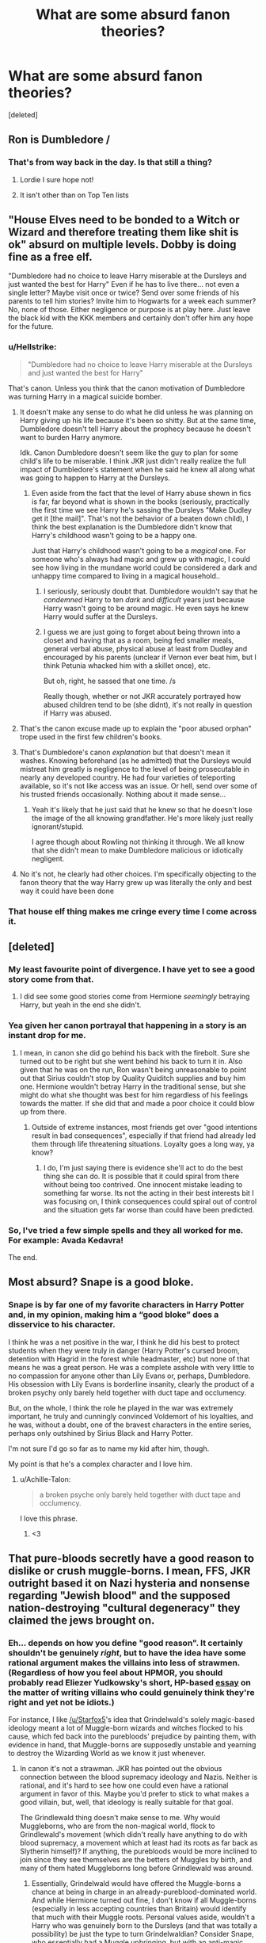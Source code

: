 #+TITLE: What are some absurd fanon theories?

* What are some absurd fanon theories?
:PROPERTIES:
:Score: 6
:DateUnix: 1524483615.0
:DateShort: 2018-Apr-23
:FlairText: Discussion
:END:
[deleted]


** Ron is Dumbledore /
:PROPERTIES:
:Author: Faeriniel
:Score: 11
:DateUnix: 1524484011.0
:DateShort: 2018-Apr-23
:END:

*** That's from way back in the day. Is that still a thing?
:PROPERTIES:
:Author: jenorama_CA
:Score: 6
:DateUnix: 1524486379.0
:DateShort: 2018-Apr-23
:END:

**** Lordie I sure hope not!
:PROPERTIES:
:Author: Faeriniel
:Score: 3
:DateUnix: 1524486627.0
:DateShort: 2018-Apr-23
:END:


**** It isn't other than on Top Ten lists
:PROPERTIES:
:Author: SurbhitSrivastava
:Score: 3
:DateUnix: 1524487027.0
:DateShort: 2018-Apr-23
:END:


** "House Elves need to be bonded to a Witch or Wizard and therefore treating them like shit is ok" absurd on multiple levels. Dobby is doing fine as a free elf.

"Dumbledore had no choice to leave Harry miserable at the Dursleys and just wanted the best for Harry" Even if he has to live there... not even a single letter? Maybe visit once or twice? Send over some friends of his parents to tell him stories? Invite him to Hogwarts for a week each summer? No, none of those. Either negligence or purpose is at play here. Just leave the black kid with the KKK members and certainly don't offer him any hope for the future.
:PROPERTIES:
:Author: Deathcrow
:Score: 11
:DateUnix: 1524490317.0
:DateShort: 2018-Apr-23
:END:

*** u/Hellstrike:
#+begin_quote
  "Dumbledore had no choice to leave Harry miserable at the Dursleys and just wanted the best for Harry"
#+end_quote

That's canon. Unless you think that the canon motivation of Dumbledore was turning Harry in a magical suicide bomber.
:PROPERTIES:
:Author: Hellstrike
:Score: 9
:DateUnix: 1524491462.0
:DateShort: 2018-Apr-23
:END:

**** It doesn't make any sense to do what he did unless he was planning on Harry giving up his life because it's been so shitty. But at the same time, Dumbledore doesn't tell Harry about the prophecy because he doesn't want to burden Harry anymore.

Idk. Canon Dumbledore doesn't seem like the guy to plan for some child's life to be miserable. I think JKR just didn't really realize the full impact of Dumbledore's statement when he said he knew all along what was going to happen to Harry at the Dursleys.
:PROPERTIES:
:Author: AutumnSouls
:Score: 7
:DateUnix: 1524494690.0
:DateShort: 2018-Apr-23
:END:

***** Even aside from the fact that the level of Harry abuse shown in fics is far, far beyond what is shown in the books (seriously, practically the first time we see Harry he's sassing the Dursleys "Make Dudley get it [the mail]". That's not the behavior of a beaten down child), I think the best explanation is the Dumbledore didn't know that Harry's childhood wasn't going to be a happy one.

Just that Harry's childhood wasn't going to be a /magical/ one. For someone who's always had magic and grew up with magic, I could see how living in the mundane world could be considered a dark and unhappy time compared to living in a magical household..
:PROPERTIES:
:Author: Astramancer_
:Score: 0
:DateUnix: 1524500931.0
:DateShort: 2018-Apr-23
:END:

****** I seriously, seriously doubt that. Dumbledore wouldn't say that he /condemned/ Harry to ten /dark/ and /difficult/ years just because Harry wasn't going to be around magic. He even says he knew Harry would suffer at the Dursleys.
:PROPERTIES:
:Author: AutumnSouls
:Score: 3
:DateUnix: 1524501829.0
:DateShort: 2018-Apr-23
:END:


****** I guess we are just going to forget about being thrown into a closet and having that as a room, being fed smaller meals, general verbal abuse, physical abuse at least from Dudley and encouraged by his parents (unclear if Vernon ever beat him, but I think Petunia whacked him with a skillet once), etc.

But oh, right, he sassed that one time. /s

Really though, whether or not JKR accurately portrayed how abused children tend to be (she didnt), it's not really in question if Harry was abused.
:PROPERTIES:
:Author: MindForgedManacle
:Score: 1
:DateUnix: 1524506650.0
:DateShort: 2018-Apr-23
:END:


**** That's the canon excuse made up to explain the "poor abused orphan" trope used in the first few children's books.
:PROPERTIES:
:Author: Starfox5
:Score: 4
:DateUnix: 1524501128.0
:DateShort: 2018-Apr-23
:END:


**** That's Dumbledore's canon /explanation/ but that doesn't mean it washes. Knowing beforehand (as he admitted) that the Dursleys would mistreat him greatly is negligence to the level of being prosecutable in nearly any developed country. He had four varieties of teleporting available, so it's not like access was an issue. Or hell, send over some of his trusted friends occasionally. Nothing about it made sense...
:PROPERTIES:
:Author: MindForgedManacle
:Score: 3
:DateUnix: 1524492695.0
:DateShort: 2018-Apr-23
:END:

***** Yeah it's likely that he just said that he knew so that he doesn't lose the image of the all knowing grandfather. He's more likely just really ignorant/stupid.

I agree though about Rowling not thinking it through. We all know that she didn't mean to make Dumbledore malicious or idiotically negligent.
:PROPERTIES:
:Author: Deathcrow
:Score: 4
:DateUnix: 1524498155.0
:DateShort: 2018-Apr-23
:END:


**** No it's not, he clearly had other choices. I'm specifically objecting to the fanon theory that the way Harry grew up was literally the only and best way it could have been done
:PROPERTIES:
:Author: Deathcrow
:Score: 2
:DateUnix: 1524502782.0
:DateShort: 2018-Apr-23
:END:


*** That house elf thing makes me cringe every time I come across it.
:PROPERTIES:
:Author: ashez2ashes
:Score: 2
:DateUnix: 1524498346.0
:DateShort: 2018-Apr-23
:END:


** [deleted]
:PROPERTIES:
:Score: 16
:DateUnix: 1524484184.0
:DateShort: 2018-Apr-23
:END:

*** My least favourite point of divergence. I have yet to see a good story come from that.
:PROPERTIES:
:Author: Hellstrike
:Score: 8
:DateUnix: 1524485312.0
:DateShort: 2018-Apr-23
:END:

**** I did see some good stories come from Hermione /seemingly/ betraying Harry, but yeah in the end she didn't.
:PROPERTIES:
:Author: nonbinharry
:Score: 9
:DateUnix: 1524487495.0
:DateShort: 2018-Apr-23
:END:


*** Yea given her canon portrayal that happening in a story is an instant drop for me.
:PROPERTIES:
:Author: MindForgedManacle
:Score: 2
:DateUnix: 1524492541.0
:DateShort: 2018-Apr-23
:END:

**** I mean, in canon she did go behind his back with the firebolt. Sure she turned out to be right but she went behind his back to turn it in. Also given that he was on the run, Ron wasn't being unreasonable to point out that Sirius couldn't stop by Quality Quiditch supplies and buy him one. Hermione wouldn't betray Harry in the traditional sense, but she might do what she thought was best for him regardless of his feelings towards the matter. If she did that and made a poor choice it could blow up from there.
:PROPERTIES:
:Author: herO_wraith
:Score: -2
:DateUnix: 1524497284.0
:DateShort: 2018-Apr-23
:END:

***** Outside of extreme instances, most friends get over "good intentions result in bad consequences", especially if that friend had already led them through life threatening situations. Loyalty goes a long way, ya know?
:PROPERTIES:
:Author: MindForgedManacle
:Score: 2
:DateUnix: 1524501267.0
:DateShort: 2018-Apr-23
:END:

****** I do, I'm just saying there is evidence she'll act to do the best thing she can do. It is possible that it could spiral from there without being too contrived. One innocent mistake leading to something far worse. Its not the acting in their best interests bit I was focusing on, I think consequences could spiral out of control and the situation gets far worse than could have been predicted.
:PROPERTIES:
:Author: herO_wraith
:Score: 1
:DateUnix: 1524501496.0
:DateShort: 2018-Apr-23
:END:


*** So, I've tried a few simple spells and they all worked for me. For example: Avada Kedavra!

The end.
:PROPERTIES:
:Author: kontad
:Score: -1
:DateUnix: 1524495209.0
:DateShort: 2018-Apr-23
:END:


** Most absurd? Snape is a good bloke.
:PROPERTIES:
:Author: Arsenal_49_Spurs_0
:Score: 5
:DateUnix: 1524497332.0
:DateShort: 2018-Apr-23
:END:

*** Snape is by far one of my favorite characters in Harry Potter and, in my opinion, making him a “good bloke” does a disservice to his character.

I think he was a net positive in the war, I think he did his best to protect students when they were truly in danger (Harry Potter's cursed broom, detention with Hagrid in the forest while headmaster, etc) but none of that means he was a great person. He was a complete asshole with very little to no compassion for anyone other than Lily Evans or, perhaps, Dumbledore. His obsession with Lily Evans is borderline insanity, clearly the product of a broken psychy only barely held together with duct tape and occlumency.

But, on the whole, I think the role he played in the war was extremely important, he truly and cunningly convinced Voldemort of his loyalties, and he was, without a doubt, one of the bravest characters in the entire series, perhaps only outshined by Sirius Black and Harry Potter.

I'm not sure I'd go so far as to name my kid after him, though.

My point is that he's a complex character and I love him.
:PROPERTIES:
:Author: FerusGrim
:Score: 4
:DateUnix: 1524500065.0
:DateShort: 2018-Apr-23
:END:

**** u/Achille-Talon:
#+begin_quote
  a broken psyche only barely held together with duct tape and occlumency.
#+end_quote

I love this phrase.
:PROPERTIES:
:Author: Achille-Talon
:Score: 3
:DateUnix: 1524503492.0
:DateShort: 2018-Apr-23
:END:

***** <3
:PROPERTIES:
:Author: FerusGrim
:Score: 1
:DateUnix: 1524504540.0
:DateShort: 2018-Apr-23
:END:


** That pure-bloods secretly have a good reason to dislike or crush muggle-borns. I mean, FFS, JKR outright based it on Nazi hysteria and nonsense regarding "Jewish blood" and the supposed nation-destroying "cultural degeneracy" they claimed the jews brought on.
:PROPERTIES:
:Author: MindForgedManacle
:Score: 8
:DateUnix: 1524492844.0
:DateShort: 2018-Apr-23
:END:

*** Eh... depends on how you define "good reason". It certainly shouldn't be genuinely /right/, but to have the idea have some rational argument makes the villains into less of strawmen. (Regardless of how you feel about HPMOR, you should probably read Eliezer Yudkowsky's short, HP-based [[http://yudkowsky.tumblr.com/writing/realistic-viewpoints][essay]] on the matter of writing villains who could genuinely think they're right and yet not be idiots.)

For instance, I like [[/u/Starfox5]]'s idea that Grindelwald's solely magic-based ideology meant a lot of Muggle-born wizards and witches flocked to his cause, which fed back into the purebloods' prejudice by painting them, with evidence in hand, that Muggle-borns are supposedly unstable and yearning to destroy the Wizarding World as we know it just whenever.
:PROPERTIES:
:Author: Achille-Talon
:Score: 1
:DateUnix: 1524503316.0
:DateShort: 2018-Apr-23
:END:

**** In canon it's not a strawman. JKR has pointed out the obvious connection between the blood supremacy ideology and Nazis. Neither is rational, and it's hard to see how one could even have a rational argument in favor of this. Maybe you'd prefer to stick to what makes a good villain, but, well, that ideology is really suitable for that goal.

The Grindlewald thing doesn't make sense to me. Why would Muggleborns, who are from the non-magical world, flock to Grindlewald's movement (which didn't really have anything to do with blood supremacy, a movement which at least had its roots as far back as Slytherin himself)? If anything, the purebloods would be more inclined to join since they see themselves are the betters of Muggles by birth, and many of them hated Muggleborns long before Grindlewald was around.
:PROPERTIES:
:Author: MindForgedManacle
:Score: 1
:DateUnix: 1524503733.0
:DateShort: 2018-Apr-23
:END:

***** Essentially, Grindelwald would have offered the Muggle-borns a chance at being in charge in an already-pureblood-dominated world. And while Hermione turned out fine, I don't know if all Muggle-borns (especially in less accepting countries than Britain) would identify that much with their Muggle roots. Personal values aside, wouldn't a Harry who was genuinely born to the Dursleys (and that was totally a possibility) be just the type to turn Grindelwaldian? Consider Snape, who essentially had a Muggle upbringing, but with an anti-magic Muggle for a father, which must have played a big part in him becoming a DE.
:PROPERTIES:
:Author: Achille-Talon
:Score: 1
:DateUnix: 1524503973.0
:DateShort: 2018-Apr-23
:END:

****** I can't see that happening. That would make Grindlewald's movement have to fight a war on two fronts. Against the Muggles worldwide and then against the more established (old money, variety of artifacts and properties) and connected pure-bloods (and wouldn't they have against go at Grindlewald for being a pureblood as well?).
:PROPERTIES:
:Author: MindForgedManacle
:Score: 1
:DateUnix: 1524504228.0
:DateShort: 2018-Apr-23
:END:

******* Grindelwald's movement was /all about/ fighting the established wizard authorities, if you weren't paying attention. One of the things wizards are /most/ touchy about is the Statute of Secrecy, and second to that is keeping magic to themselves (that is to say, the Wand Ban). I believe Grindelwald wanted to abolish both, and literally everyone but his (numerous) supporters loathed him for it. And yes. That means he was fighting everyone at once. But he kept winning. That's a testament to how amazing he was.
:PROPERTIES:
:Author: Achille-Talon
:Score: 1
:DateUnix: 1524504358.0
:DateShort: 2018-Apr-23
:END:

******** Abolishing the SoS and the Wand Ban wouldn't affect the status of Muggleborns though. They already had wands and none have ever really shown to begrudge the SoS. Grindlewald's movement would have forced a confrontation between Muggles and Wizards and he was doing heinous acts to force that confrontation. That's why he was hated. Blood status didn't have anything to do with him being hated nor did it his goals involve directly changing the resulting social arrangements within wizardkind.
:PROPERTIES:
:Author: MindForgedManacle
:Score: 1
:DateUnix: 1524505352.0
:DateShort: 2018-Apr-23
:END:


** u/Hellstrike:
#+begin_quote
  Dumbledore allowing the bad guys to get away with hurting the good guys
#+end_quote

That's canon. He allowed Draco several attempts at murder, which nearly killed at least two people and did not do anything about it. Draco also used Unforgivables, which according to Crouch Jr are a one-way ticket to Azkaban, no matter age or circumstances.
:PROPERTIES:
:Author: Hellstrike
:Score: 13
:DateUnix: 1524485270.0
:DateShort: 2018-Apr-23
:END:

*** And he let Snape bully everyone he wanted - Harry, Neville, Hermione, Ron etc.
:PROPERTIES:
:Author: Starfox5
:Score: 10
:DateUnix: 1524487779.0
:DateShort: 2018-Apr-23
:END:

**** Yeah, but arguably using his influence to twist the judical system to his liking is worse than not calling out a shitty teacher. Snape should have never avoided Azkaban in the first place.
:PROPERTIES:
:Author: Hellstrike
:Score: 3
:DateUnix: 1524491400.0
:DateShort: 2018-Apr-23
:END:

***** It works if you assume that Dumbledore is long lost to the advanced forms of stupidity only open to the highly educated and intelligent. There are some brands of idiocy you need to be smart to pull off - many of them firmly within the sphere of politics and the legal process.
:PROPERTIES:
:Author: ConsiderableHat
:Score: 1
:DateUnix: 1524495190.0
:DateShort: 2018-Apr-23
:END:


*** I'm pretty sure that while Dumbledore knew Malfoy set out to kill him, he didn't know that the things with the necklace and the wine were Malfoys doing. Malfoy did have alibies with the help of polyjuice and imperius. It's not unreasonable for Dumbledore to think that Voldemort ordered more people to try to assassinate him.

Ofc Dumbledore did know that Malfoy needed to kill him and other students might become collateral. I think Dumbledore could have found some other way to suicide without endangering the rest of the students for Malfoys sake.

As for the unforgivables, they can't exactly prove Draco used the Imperius because Rosmerta didn't know who did it, and priori incantatem can probably be dealt with. the only thing they can prove, is that Draco attempted to cast a spell that started with Cru at Harry. I'm sure a lawyer could say that Draco only wanted to transfigure Harry into a crustacean as a prank, before Potter mutilated him with a dark cutting spell.
:PROPERTIES:
:Author: Triflez
:Score: 1
:DateUnix: 1524498325.0
:DateShort: 2018-Apr-23
:END:

**** u/Hellstrike:
#+begin_quote
  before Potter mutilated him with a dark cutting spell.
#+end_quote

With a spell he found in his teacher's schoolbook

And there are plenty of ways to make someone talk, especially with magic. Compulsions, mind reading, truth potions, stuff like that.
:PROPERTIES:
:Author: Hellstrike
:Score: 1
:DateUnix: 1524498458.0
:DateShort: 2018-Apr-23
:END:

***** Good luck proving the first point even if it mattered.

And yes there are many ways to get someone to talk... absolutely anything you wanted them to talk. Good for illegal interrogations but in court... No.

Well maybe Veritaserum since that supposedly can't be resisted, although pretty easy to bypass if you bribed whoever administers the potion. Same with mind-reading, corrupt legilimancer.

As far as questioning Draco about the necklace or wine, keep in mind that when people think they know the answer they rarely ask the question, and Dumbledore in canon has shown plenty times that hes not above that.

So if Dumbledore assumed there was a second assassin, he probably wouldn't even think to question the first one especially since he needed Draco for his suicide plot.

Although again Dumbledore should have found a better way to get killed instead of risking collateral damage in a a school
:PROPERTIES:
:Author: Triflez
:Score: 2
:DateUnix: 1524499236.0
:DateShort: 2018-Apr-23
:END:

****** If Harry slipped Malfoy Veritasserum in the Great Hall and he admitted in front of everyone that he is a Death Eater, you can still give him an official interrogation later. And no one would give the Chosen One shit for that.
:PROPERTIES:
:Author: Hellstrike
:Score: 3
:DateUnix: 1524499627.0
:DateShort: 2018-Apr-23
:END:

******* Maybe although how would Harry get veritaserum. It would prove to Harry and his friends and followers that Malfoy is a death eater, although a lawyer would just say that Draco was merely spelled to say some rubberish as a prank. We know that Veritaserum is not really administered in courts, else Malfoy senior would be in azkaban, so what he says in the Great Hall wouldn't get him thrown in jail.

I suppose Voldemort might kill him/his family since Draco apparently broke down in the Great Hall, thus failing his mission
:PROPERTIES:
:Author: Triflez
:Score: 2
:DateUnix: 1524500286.0
:DateShort: 2018-Apr-23
:END:

******** The Order was at war in 6th year. Even if the proof wouldn't be good enough for the Ministry - although seeing that Scrimgeour was throwing imperiused victims into Azkaban, I honestly doubt that it would have saved Draco - they don't need proof that stands up in court. They can act against Death Eaters as they wish.
:PROPERTIES:
:Author: Starfox5
:Score: 5
:DateUnix: 1524501060.0
:DateShort: 2018-Apr-23
:END:

********* Good point about Scrimgeour and the ministry.

It is amusing that corruption is required for someone to end up in jail for his crimes.

I still question Harrys ability to get hold of Veritaserum, since that would probably be a lot harder than stealing a few ingredients from Snape.
:PROPERTIES:
:Author: Triflez
:Score: 1
:DateUnix: 1524501515.0
:DateShort: 2018-Apr-23
:END:

********** I'm not talking about Harry, but about Dumbledore. He was the leader of the Order, and he could have done a lot more against Draco - and against any other Death Eater Harry saw at the graveyard or Snape identified as a spy.
:PROPERTIES:
:Author: Starfox5
:Score: 2
:DateUnix: 1524502689.0
:DateShort: 2018-Apr-23
:END:

*********** No one said that he couldn't... I think your taking one of my replies in my discussion with Hellstrike out of context from the rest of the discussion. The fact that Dumbledore could have done more was never in question.

What is mostly in question is Malfoy getting convicted for his use of unforgivables in 6th year,( before he let the Death Eaters in). And since he was suprisingly clever about hiding his involvement, it seems to me impossible for him to end up in azkaban. Unless, as you proposed, the SiriusBlack/StanShunpike method is used.
:PROPERTIES:
:Author: Triflez
:Score: 1
:DateUnix: 1524503627.0
:DateShort: 2018-Apr-23
:END:


******** Nick it from Slughorn's office via Dobby. Worked for the Gillyweed.
:PROPERTIES:
:Author: Hellstrike
:Score: 1
:DateUnix: 1524501365.0
:DateShort: 2018-Apr-23
:END:

********* Veritaserum is heavily regulated by the minstry while gillyweed seems to be a mere ingredient. Veritaserum is probably far better protected. (Then again maybe not, i remembered that adults were incompetent)
:PROPERTIES:
:Author: Triflez
:Score: 1
:DateUnix: 1524501677.0
:DateShort: 2018-Apr-23
:END:

********** Slughorn had some in his first lesson and he probably didn't pour it down the drain afterwards.

#+begin_quote
  Veritaserum is probably far better protected
#+end_quote

It was an open cauldron in the middle of the class
:PROPERTIES:
:Author: Hellstrike
:Score: 1
:DateUnix: 1524503185.0
:DateShort: 2018-Apr-23
:END:

*********** I was thinking more that he would keep it under lock and key and several spells since it's so restricted, but this is Hogwarts. Sensible security precautions don't exist.
:PROPERTIES:
:Author: Triflez
:Score: 2
:DateUnix: 1524503912.0
:DateShort: 2018-Apr-23
:END:

************ Probably used an Age-line.
:PROPERTIES:
:Author: Hellstrike
:Score: 1
:DateUnix: 1524504118.0
:DateShort: 2018-Apr-23
:END:


*********** Who is going to stand up in the middle of class to take a dropper's worth out of it? Let's be real. Sure, it might happen in some of the more...bullshit stories out there but c'mon.
:PROPERTIES:
:Author: JustSovietThings
:Score: 1
:DateUnix: 1524503847.0
:DateShort: 2018-Apr-23
:END:

************ Blow up your cauldron somehow (or do something that creates a lot of thick smoke) while your accomplice (Dobby in this case) nicks some. They did that in Snape's class for Polyjuice ingredients.
:PROPERTIES:
:Author: Hellstrike
:Score: 1
:DateUnix: 1524504207.0
:DateShort: 2018-Apr-23
:END:


** Harry and Draco are soulmates (literally and non-literally).
:PROPERTIES:
:Author: DrunkBystander
:Score: 2
:DateUnix: 1524500995.0
:DateShort: 2018-Apr-23
:END:


** That History of Magic is 100.1% Goblin Rebellions. Binns wasn't a great teacher, but he sure did talk about stuffy European politicians too.
:PROPERTIES:
:Score: 1
:DateUnix: 1524504101.0
:DateShort: 2018-Apr-23
:END:
